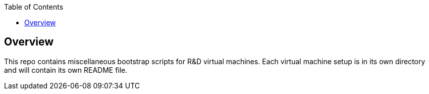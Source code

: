 :toc:

== Overview

This repo contains miscellaneous bootstrap scripts for R&D virtual machines.  Each virtual
machine setup is in its own directory and will contain its own README file. 
